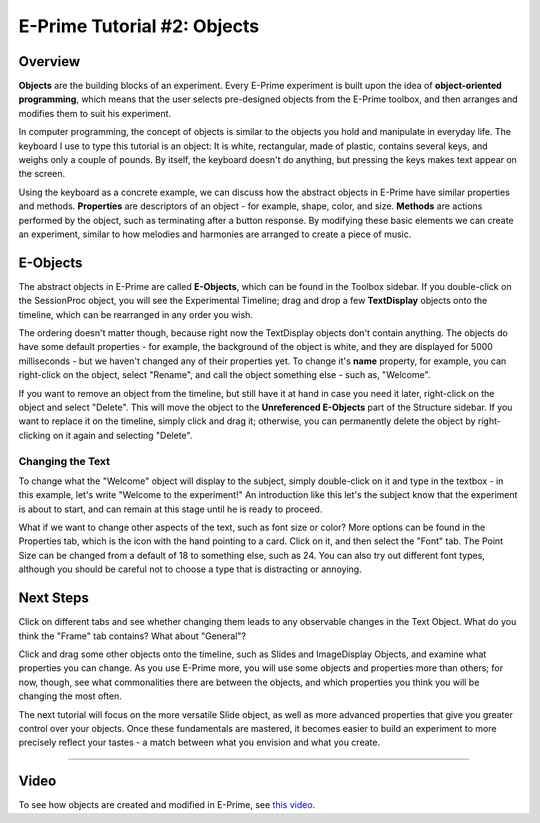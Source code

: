 .. _EP_02_Objects:

=============================================
E-Prime Tutorial #2: Objects
=============================================

Overview
***********************

**Objects** are the building blocks of an experiment. Every E-Prime experiment is built upon the idea of **object-oriented programming**, which means that the user selects pre-designed objects from the E-Prime toolbox, and then arranges and modifies them to suit his experiment.

In computer programming, the concept of objects is similar to the objects you hold and manipulate in everyday life. The keyboard I use to type this tutorial is an object: It is white, rectangular, made of plastic, contains several keys, and weighs only a couple of pounds. By itself, the keyboard doesn't do anything, but pressing the keys makes text appear on the screen.

Using the keyboard as a concrete example, we can discuss how the abstract objects in E-Prime have similar properties and methods. **Properties** are descriptors of an object - for example, shape, color, and size. **Methods** are actions performed by the object, such as terminating after a button response. By modifying these basic elements we can create an experiment, similar to how melodies and harmonies are arranged to create a piece of music.

E-Objects
*********************

The abstract objects in E-Prime are called **E-Objects**, which can be found in the Toolbox sidebar. If you double-click on the SessionProc object, you will see the Experimental Timeline; drag and drop a few **TextDisplay** objects onto the timeline, which can be rearranged in any order you wish. 

The ordering doesn't matter though, because right now the TextDisplay objects don't contain anything. The objects do have some default properties - for example, the background of the object is white, and they are displayed for 5000 milliseconds - but we haven't changed any of their properties yet. To change it's **name** property, for example, you can right-click on the object, select "Rename", and call the object something else - such as, "Welcome".

If you want to remove an object from the timeline, but still have it at hand in case you need it later, right-click on the object and select "Delete". This will move the object to the **Unreferenced E-Objects** part of the Structure sidebar. If you want to replace it on the timeline, simply click and drag it; otherwise, you can permanently delete the object by right-clicking on it again and selecting "Delete".

Changing the Text
^^^^^^^^^

To change what the "Welcome" object will display to the subject, simply double-click on it and type in the textbox - in this example, let's write "Welcome to the experiment!" An introduction like this let's the subject know that the experiment is about to start, and can remain at this stage until he is ready to proceed.

What if we want to change other aspects of the text, such as font size or color? More options can be found in the Properties tab, which is the icon with the hand pointing to a card. Click on it, and then select the "Font" tab. The Point Size can be changed from a default of 18 to something else, such as 24. You can also try out different font types, although you should be careful not to choose a type that is distracting or annoying.


Next Steps
*************

Click on different tabs and see whether changing them leads to any observable changes in the Text Object. What do you think the "Frame" tab contains? What about "General"?

Click and drag some other objects onto the timeline, such as Slides and ImageDisplay Objects, and examine what properties you can change. As you use E-Prime more, you will use some objects and properties more than others; for now, though, see what commonalities there are between the objects, and which properties you think you will be changing the most often.

The next tutorial will focus on the more versatile Slide object, as well as more advanced properties that give you greater control over your objects. Once these fundamentals are mastered, it becomes easier to build an experiment to more precisely reflect your tastes - a match between what you envision and what you create.

----------------

Video
***********

To see how objects are created and modified in E-Prime, see `this video <https://www.youtube.com/watch?v=2t3fKGIHlY0&list=PLIQIswOrUH68zDYePgAy9_6pdErSbsegM&index=2>`__.
